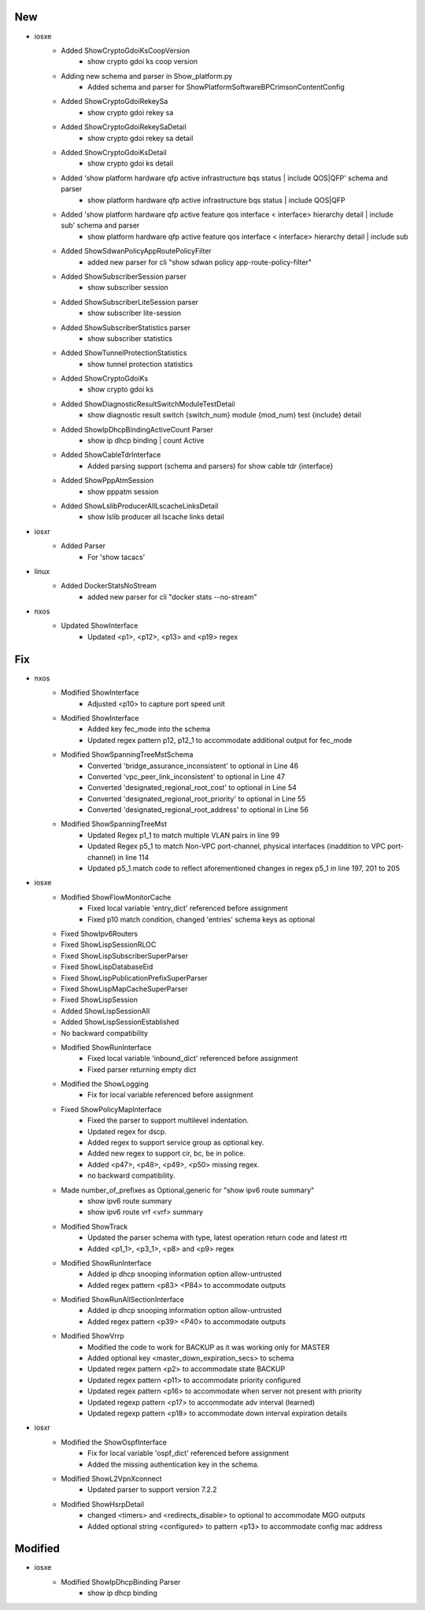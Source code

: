 --------------------------------------------------------------------------------
                                      New                                       
--------------------------------------------------------------------------------

* iosxe
    * Added ShowCryptoGdoiKsCoopVersion
        * show crypto gdoi ks coop version
    * Adding new schema and parser in Show_platform.py
        * Added schema and parser for ShowPlatformSoftwareBPCrimsonContentConfig
    * Added ShowCryptoGdoiRekeySa
        * show crypto gdoi rekey sa
    * Added ShowCryptoGdoiRekeySaDetail
        * show crypto gdoi rekey sa detail
    * Added ShowCryptoGdoiKsDetail
        * show crypto gdoi ks detail
    * Added 'show platform hardware qfp active infrastructure bqs status | include QOS|QFP' schema and parser
        * show platform hardware qfp active infrastructure bqs status | include QOS|QFP
    * Added 'show platform hardware qfp active feature qos interface < interface> hierarchy detail | include sub' schema and parser
        * show platform hardware qfp active feature qos interface < interface> hierarchy detail | include sub
    * Added ShowSdwanPolicyAppRoutePolicyFilter
        * added new parser for cli "show sdwan policy app-route-policy-filter"
    * Added ShowSubscriberSession parser
        * show subscriber session
    * Added ShowSubscriberLiteSession parser
        * show subscriber lite-session
    * Added ShowSubscriberStatistics parser
        * show subscriber statistics
    * Added ShowTunnelProtectionStatistics
        * show tunnel protection statistics
    * Added ShowCryptoGdoiKs
        * show crypto gdoi ks
    * Added ShowDiagnosticResultSwitchModuleTestDetail
        * show diagnostic result switch {switch_num} module {mod_num} test {include} detail
    * Added ShowIpDhcpBindingActiveCount Parser
        * show ip dhcp binding | count Active
    * Added ShowCableTdrInterface
        * Added parsing support (schema and parsers) for show cable tdr {interface}
    * Added ShowPppAtmSession
        * show pppatm session
    * Added ShowLslibProducerAllLscacheLinksDetail
        * show lslib producer all lscache links detail

* iosxr
    * Added Parser
        * For 'show tacacs'

* linux
    * Added DockerStatsNoStream
        * added new parser for cli "docker stats --no-stream"

* nxos
    * Updated ShowInterface
        * Updated <p1>, <p12>, <p13> and <p19> regex


--------------------------------------------------------------------------------
                                      Fix                                       
--------------------------------------------------------------------------------

* nxos
    * Modified ShowInterface
        * Adjusted <p10> to capture port speed unit
    * Modified ShowInterface
        * Added key fec_mode into the schema
        * Updated regex pattern p12, p12_1 to accommodate additional output for fec_mode
    * Modified ShowSpanningTreeMstSchema
        * Converted 'bridge_assurance_inconsistent' to optional in Line 46
        * Converted 'vpc_peer_link_inconsistent' to optional in Line 47
        * Converted 'designated_regional_root_cost' to optional in Line 54
        * Converted 'designated_regional_root_priority' to optional in Line 55
        * Converted 'designated_regional_root_address' to optional in Line 56
    * Modified ShowSpanningTreeMst
        * Updated Regex p1_1 to match multiple VLAN pairs in line 99
        * Updated Regex p5_1 to match Non-VPC port-channel, physical interfaces (inaddition to VPC port-channel) in line 114
        * Updated p5_1.match code to reflect aforementioned changes in regex p5_1 in line 197, 201 to 205

* iosxe
    * Modified ShowFlowMonitorCache
        * Fixed local variable 'entry_dict' referenced before assignment
        * Fixed p10 match condition, changed 'entries' schema keys as optional
    * Fixed ShowIpv6Routers
    * Fixed ShowLispSessionRLOC
    * Fixed ShowLispSubscriberSuperParser
    * Fixed ShowLispDatabaseEid
    * Fixed ShowLispPublicationPrefixSuperParser
    * Fixed ShowLispMapCacheSuperParser
    * Fixed ShowLispSession
    * Added ShowLispSessionAll
    * Added ShowLispSessionEstablished
    * No backward compatibility
    * Modified ShowRunInterface
        * Fixed local variable 'inbound_dict' referenced before assignment
        * Fixed parser returning empty dict
    * Modified the ShowLogging
        * Fix for local variable referenced before assignment
    * Fixed ShowPolicyMapInterface
        * Fixed the parser to support multilevel indentation.
        * Updated regex for dscp.
        * Added regex to support service group as optional key.
        * Added new regex to support cir, bc, be in police.
        * Added <p47>, <p48>, <p49>, <p50> missing regex.
        * no backward compatibility.
    * Made number_of_prefixes as Optional,generic for "show ipv6 route summary"
        * show ipv6 route summary
        * show ipv6 route vrf <vrf> summary
    * Modified ShowTrack
        * Updated the parser schema with type, latest operation return code and latest rtt
        * Added <p1_1>, <p3_1>, <p8> and <p9> regex
    * Modified ShowRunInterface
        * Added ip dhcp snooping information option allow-untrusted
        * Added regex pattern <p83> <P84> to accommodate outputs
    * Modified ShowRunAllSectionInterface
        * Added ip dhcp snooping information option allow-untrusted
        * Added regex pattern <p39> <P40> to accommodate outputs
    * Modified ShowVrrp
        * Modified the code to work for BACKUP as it was working only for MASTER
        * Added optional key <master_down_expiration_secs> to schema
        * Updated regex pattern <p2> to accommodate state BACKUP
        * Updated regex pattern <p11> to accommodate priority configured
        * Updated regex pattern <p16> to accommodate when server not present with priority
        * Updated regexp pattern <p17> to accommodate adv interval (learned)
        * Updated regexp pattern <p18> to accommodate down interval expiration details

* iosxr
    * Modified the ShowOspfInterface
        * Fix for local variable 'ospf_dict' referenced before assignment
        * Added the missing authentication key in the schema.
    * Modified ShowL2VpnXconnect
        * Updated parser to support version 7.2.2
    * Modified ShowHsrpDetail
        * changed <timers> and <redirects_disable> to optional to accommodate MGO outputs
        * Added optional string <configured> to pattern <p13> to accommodate config mac address


--------------------------------------------------------------------------------
                                    Modified                                    
--------------------------------------------------------------------------------

* iosxe
    * Modified ShowIpDhcpBinding Parser
        * show ip dhcp binding



